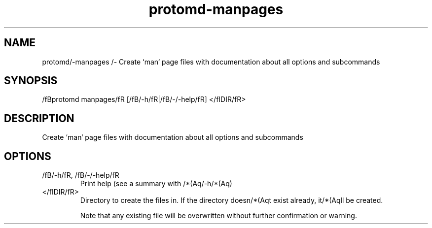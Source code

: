 .ie /n(.g .ds Aq /(aq
.el .ds Aq '
.TH protomd-manpages 1  "manpages " 
.SH NAME
protomd/-manpages /- Create `man` page files with documentation about all options and subcommands
.SH SYNOPSIS
/fBprotomd manpages/fR [/fB/-h/fR|/fB/-/-help/fR] </fIDIR/fR> 
.SH DESCRIPTION
Create `man` page files with documentation about all options and subcommands
.SH OPTIONS
.TP
/fB/-h/fR, /fB/-/-help/fR
Print help (see a summary with /*(Aq/-h/*(Aq)
.TP
</fIDIR/fR>
Directory to create the files in. If the directory doesn/*(Aqt exist already, it/*(Aqll be created.

Note that any existing file will be overwritten without further confirmation or warning.
